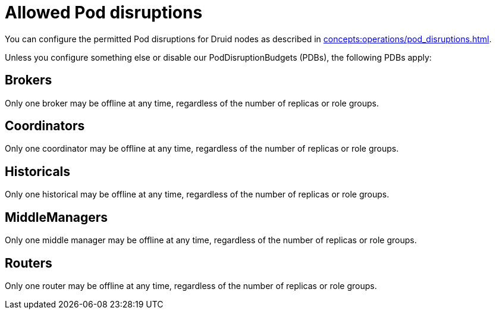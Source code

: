 = Allowed Pod disruptions

You can configure the permitted Pod disruptions for Druid nodes as described in xref:concepts:operations/pod_disruptions.adoc[].

Unless you configure something else or disable our PodDisruptionBudgets (PDBs), the following PDBs apply:

== Brokers
Only one broker may be offline at any time, regardless of the number of replicas or role groups.

== Coordinators
Only one coordinator may be offline at any time, regardless of the number of replicas or role groups.

== Historicals
Only one historical may be offline at any time, regardless of the number of replicas or role groups.

== MiddleManagers
Only one middle manager may be offline at any time, regardless of the number of replicas or role groups.

== Routers
Only one router may be offline at any time, regardless of the number of replicas or role groups.

